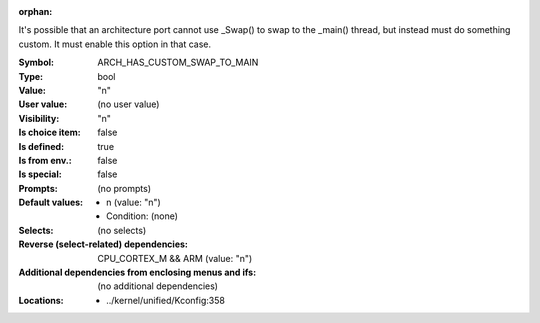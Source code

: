:orphan:

.. title:: ARCH_HAS_CUSTOM_SWAP_TO_MAIN

.. option:: CONFIG_ARCH_HAS_CUSTOM_SWAP_TO_MAIN:
.. _CONFIG_ARCH_HAS_CUSTOM_SWAP_TO_MAIN:

It's possible that an architecture port cannot use _Swap() to swap to
the _main() thread, but instead must do something custom. It must
enable this option in that case.


:Symbol:           ARCH_HAS_CUSTOM_SWAP_TO_MAIN
:Type:             bool
:Value:            "n"
:User value:       (no user value)
:Visibility:       "n"
:Is choice item:   false
:Is defined:       true
:Is from env.:     false
:Is special:       false
:Prompts:
 (no prompts)
:Default values:

 *  n (value: "n")
 *   Condition: (none)
:Selects:
 (no selects)
:Reverse (select-related) dependencies:
 CPU_CORTEX_M && ARM (value: "n")
:Additional dependencies from enclosing menus and ifs:
 (no additional dependencies)
:Locations:
 * ../kernel/unified/Kconfig:358